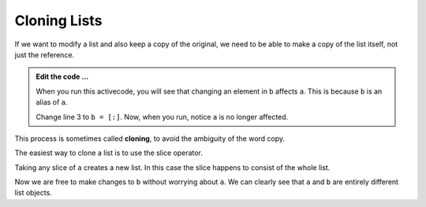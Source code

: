 ..  Copyright (C)  Brad Miller, David Ranum, Jeffrey Elkner, Peter Wentworth, Allen B. Downey, Chris
    Meyers, and Dario Mitchell.  Permission is granted to copy, distribute
    and/or modify this document under the terms of the GNU Free Documentation
    License, Version 1.3 or any later version published by the Free Software
    Foundation; with Invariant Sections being Forward, Prefaces, and
    Contributor List, no Front-Cover Texts, and no Back-Cover Texts.  A copy of
    the license is included in the section entitled "GNU Free Documentation
    License".

.. qnum::
   :prefix: list-12-
   :start: 1

.. index:: clone, list; clone

Cloning Lists
-------------

If we want to modify a list and also keep a copy of the original, we need to be
able to make a copy of the list itself, not just the reference.

.. activecode:: li00
    
    a = [81, 82, 83]

    b = a
    print(a == b)
    print(a is b)

    b[0] = 5

    print(a)
    print(b)

.. admonition:: Edit the code ...

   When you run this activecode, you will see that changing an element in ``b`` affects ``a``. This is because ``b`` is an alias of ``a``.

   Change line 3 to ``b = [:]``. Now, when you run, notice ``a`` is no longer affected.

This process is sometimes called **cloning**, to avoid the ambiguity of the word copy.

The easiest way to clone a list is to use the slice operator.

Taking any slice of ``a`` creates a new list. In this case the slice happens to
consist of the whole list.

Now we are free to make changes to ``b`` without worrying about ``a``.  We can clearly see that ``a`` and ``b`` are entirely different list objects.


